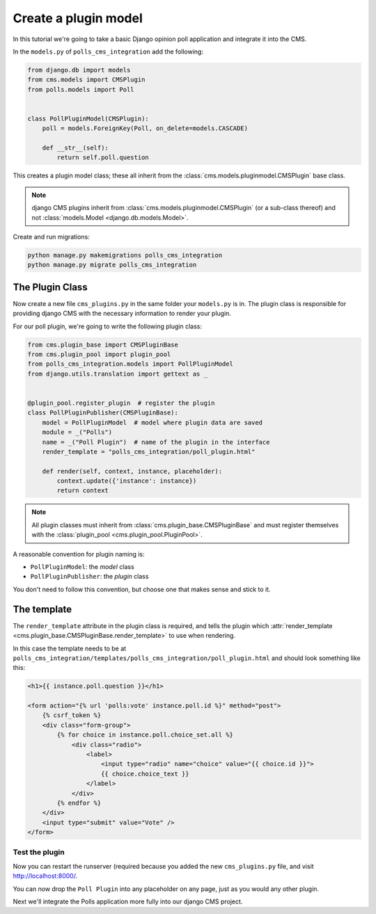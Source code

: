 
.. _create-plugin-model:

#####################
Create a plugin model
#####################

In this tutorial we're going to take a basic Django opinion poll application and integrate it into
the CMS.

In the ``models.py`` of ``polls_cms_integration`` add the following:

..  code-block:: python

    from django.db import models
    from cms.models import CMSPlugin
    from polls.models import Poll


    class PollPluginModel(CMSPlugin):
        poll = models.ForeignKey(Poll, on_delete=models.CASCADE)

        def __str__(self):
            return self.poll.question


This creates a plugin model class; these all inherit from the
:class:`cms.models.pluginmodel.CMSPlugin` base class.

.. note::

    django CMS plugins inherit from :class:`cms.models.pluginmodel.CMSPlugin` (or a
    sub-class thereof) and not :class:`models.Model <django.db.models.Model>`.

Create and run migrations:

..  code-block:: bash

    python manage.py makemigrations polls_cms_integration
    python manage.py migrate polls_cms_integration


The Plugin Class
================

Now create a new file ``cms_plugins.py`` in the same folder your ``models.py`` is in.
The plugin class is responsible for providing django CMS with the necessary
information to render your plugin.

For our poll plugin, we're going to write the following plugin class:

.. code-block:: python

    from cms.plugin_base import CMSPluginBase
    from cms.plugin_pool import plugin_pool
    from polls_cms_integration.models import PollPluginModel
    from django.utils.translation import gettext as _


    @plugin_pool.register_plugin  # register the plugin
    class PollPluginPublisher(CMSPluginBase):
        model = PollPluginModel  # model where plugin data are saved
        module = _("Polls")
        name = _("Poll Plugin")  # name of the plugin in the interface
        render_template = "polls_cms_integration/poll_plugin.html"

        def render(self, context, instance, placeholder):
            context.update({'instance': instance})
            return context

.. note::

    All plugin classes must inherit from :class:`cms.plugin_base.CMSPluginBase`
    and must register themselves with the :class:`plugin_pool <cms.plugin_pool.PluginPool>`.

A reasonable convention for plugin naming is:

* ``PollPluginModel``: the *model* class
* ``PollPluginPublisher``: the *plugin* class

You don't need to follow this convention, but choose one that makes sense and stick to it.


The template
============

The ``render_template`` attribute in the plugin class is required, and tells the plugin which
:attr:`render_template <cms.plugin_base.CMSPluginBase.render_template>` to use when rendering.

In this case the template needs to be at ``polls_cms_integration/templates/polls_cms_integration/poll_plugin.html`` and should look something like this:

.. code-block:: html+django

    <h1>{{ instance.poll.question }}</h1>

    <form action="{% url 'polls:vote' instance.poll.id %}" method="post">
        {% csrf_token %}
        <div class="form-group">
            {% for choice in instance.poll.choice_set.all %}
                <div class="radio">
                    <label>
                        <input type="radio" name="choice" value="{{ choice.id }}">
                        {{ choice.choice_text }}
                    </label>
                </div>
            {% endfor %}
        </div>
        <input type="submit" value="Vote" />
    </form>


***************************************************
Test the plugin
***************************************************

Now you can restart the runserver (required because you added the new ``cms_plugins.py`` file, and
visit http://localhost:8000/.

You can now drop the ``Poll Plugin`` into any placeholder on any page, just as
you would any other plugin.

.. image:: /introduction/images/poll-plugin-in-menu.png
   :alt: the 'Poll plugin' in the plugin selector
   :width: 400
   :align: center

Next we'll integrate the Polls application more fully into our django CMS
project.
